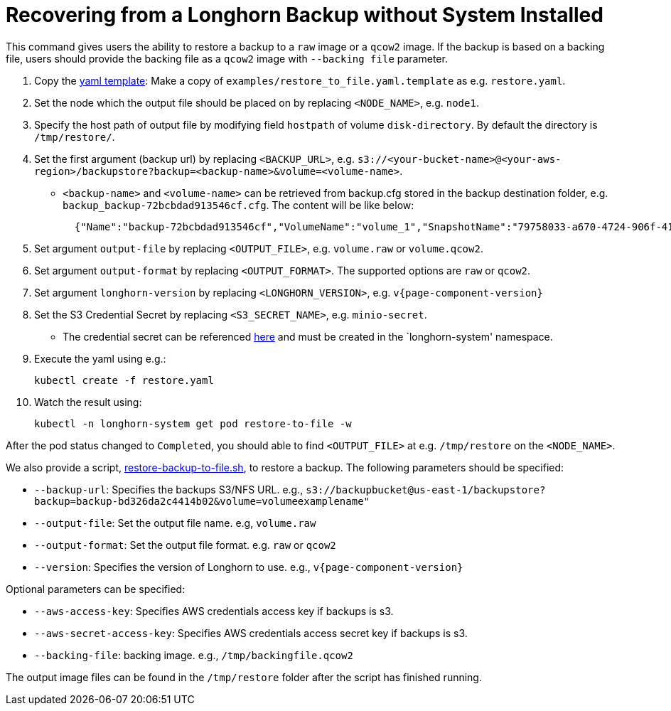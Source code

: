 = Recovering from a Longhorn Backup without System Installed
:weight: 5
:current-version: {page-component-version}

This command gives users the ability to restore a backup to a `raw` image or a `qcow2` image. If the backup is based on a backing file, users should provide the backing file as a `qcow2` image with `--backing file` parameter.

. Copy the https://github.com/longhorn/longhorn/blob/v{current-version}/examples/restore_to_file.yaml.template[yaml template]: Make a copy of `examples/restore_to_file.yaml.template` as e.g. `restore.yaml`.
. Set the node which the output file should be placed on by replacing `<NODE_NAME>`, e.g. `node1`.
. Specify the host path of output file by modifying field `hostpath` of volume `disk-directory`. By default the directory is `/tmp/restore/`.
. Set the first argument (backup url) by replacing `<BACKUP_URL>`, e.g. `s3://<your-bucket-name>@<your-aws-region>/backupstore?backup=<backup-name>&volume=<volume-name>`.
 ** `<backup-name>` and `<volume-name>` can be retrieved from backup.cfg stored in the backup destination folder, e.g. `backup_backup-72bcbdad913546cf.cfg`. The content will be like below:
+
[subs="+attributes",json]
----
  {"Name":"backup-72bcbdad913546cf","VolumeName":"volume_1","SnapshotName":"79758033-a670-4724-906f-41921f53c475"}
----
. Set argument `output-file` by replacing `<OUTPUT_FILE>`, e.g. `volume.raw` or `volume.qcow2`.
. Set argument `output-format` by replacing `<OUTPUT_FORMAT>`. The supported options are `raw` or `qcow2`.
. Set argument `longhorn-version` by replacing `<LONGHORN_VERSION>`, e.g. `v{current-version}`
. Set the S3 Credential Secret by replacing `<S3_SECRET_NAME>`, e.g. `minio-secret`.
 ** The credential secret can be referenced https://longhorn.io/docs/{current-version}/snapshots-and-backups/backup-and-restore/set-backup-target/#set-up-aws-s3-backupstore[here] and must be created in the `longhorn-system' namespace.
. Execute the yaml using e.g.:

  kubectl create -f restore.yaml

. Watch the result using:

 kubectl -n longhorn-system get pod restore-to-file -w

After the pod status changed to `Completed`, you should able to find `<OUTPUT_FILE>` at e.g. `/tmp/restore` on the `<NODE_NAME>`.

We also provide a script, https://raw.githubusercontent.com/longhorn/longhorn/v{current-version}/scripts/restore-backup-to-file.sh[restore-backup-to-file.sh], to restore a backup. The following parameters should be specified:

* `--backup-url`: Specifies the backups S3/NFS URL. e.g., `s3://backupbucket@us-east-1/backupstore?backup=backup-bd326da2c4414b02&volume=volumeexamplename"`
* `--output-file`: Set the output file name. e.g, `volume.raw`
* `--output-format`: Set the output file format. e.g. `raw` or `qcow2`
* `--version`: Specifies the version of Longhorn to use. e.g., `v{current-version}`

Optional parameters can be specified:

* `--aws-access-key`: Specifies AWS credentials access key if backups is s3.
* `--aws-secret-access-key`: Specifies AWS credentials access secret key if backups is s3.
* `--backing-file`: backing image. e.g., `/tmp/backingfile.qcow2`

The output image files can be found in the `/tmp/restore` folder after the script has finished running.
